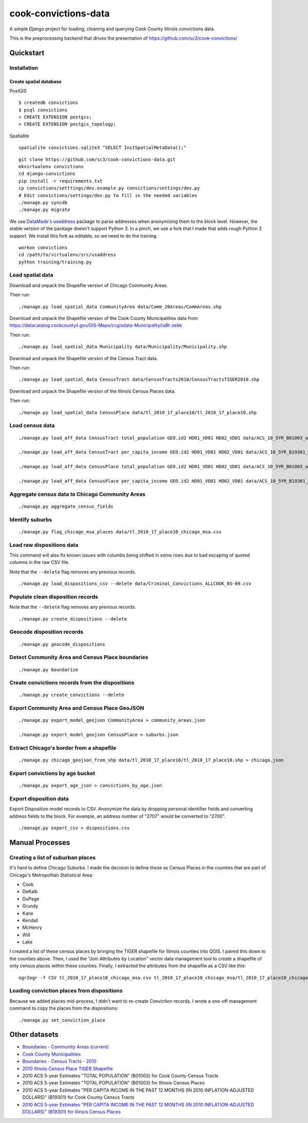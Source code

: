 =====================
cook-convictions-data
=====================

A simple Django project for loading, cleaning and querying Cook County Illinois convictions data.

This is the preprocessing backend that drives the presentation of https://github.com/sc3/cook-convictions/

Quickstart
==========

Installation
------------

Create spatial database
~~~~~~~~~~~~~~~~~~~~~~~

PostGIS

::

    $ createdb convictions
    $ psql convictions
    > CREATE EXTENSION postgis;
    > CREATE EXTENSION postgis_topology;

Spatialite

::

    spatialite convictions.sqlite3 "SELECT InitSpatialMetaData();"

::

    git clone https://github.com/sc3/cook-convictions-data.git
    mkvirtualenv convictions
    cd django-convictions
    pip install -r requirements.txt
    cp convictions/setttings/dev.example.py convictions/settings/dev.py
    # Edit convictions/settings/dev.py to fill in the needed variables
    ./manage.py syncdb
    ./manage.py migrate

We use `DataMade's <http://datamade.us/>`_ `usaddress <https://github.com/datamade/usaddress>`_ package to parse addresses when anonymizing them to the block level.  However, the stable version of the package doesn't support Python 3. In a pinch, we use a fork that I made that adds rough Python 3 support.  We install this fork as editable, so we need to do the training.

::

    workon convictions
    cd /path/to/virtualenv/src/usaddress
    python training/training.py


Load spatial data
-----------------

Download and unpack the Shapefile version of Chicago Community Areas.

Then run::

     ./manage.py load_spatial_data CommunityArea data/Comm_20Areas/CommAreas.shp

Download and unpack the Shapefile version of the Cook County Municipalities data from https://datacatalog.cookcountyil.gov/GIS-Maps/ccgisdata-Municipality/ta8t-zebk

Then run::

    ./manage.py load_spatial_data Municipality data/Municipality/Municipality.shp

Download and unpack the Shapefile version of the Census Tract data.

Then run::

    ./manage.py load_spatial_data CensusTract data/CensusTracts2010/CensusTractsTIGER2010.shp

Download and unpack the Shapefile version of the Illinois Census Places data.

Then run::

    ./manage.py load_spatial_data CensusPlace data/tl_2010_17_place10/tl_2010_17_place10.shp


Load census data
----------------

::

    ./manage.py load_aff_data CensusTract total_population GEO.id2 HD01_VD01 HD02_VD01 data/ACS_10_5YR_B01003_with_ann__totpop__tracts.csv

    ./manage.py load_aff_data CensusTract per_capita_income GEO.id2 HD01_VD01 HD02_VD01 data/ACS_10_5YR_B19301_with_ann__per_capita_income__tracts.csv

    ./manage.py load_aff_data CensusPlace total_population GEO.id2 HD01_VD01 HD02_VD01 data/ACS_10_5YR_B01003_with_ann__totpop__places.csv

    ./manage.py load_aff_data CensusPlace per_capita_income GEO.id2 HD01_VD01 HD02_VD01 data/ACS_10_5YR_B19301_with_ann__per_capita_income__places.csv

Aggregate census data to Chicago Community Areas
------------------------------------------------

::

    ./manage.py aggregate_census_fields


Identify suburbs
----------------

::

    ./manage.py flag_chicago_msa_places data/tl_2010_17_place10_chicago_msa.csv


Load raw dispositions data
--------------------------

This command will also fix known issues with columbs being shifted in some rows due to bad escaping of quoted columns in the raw CSV file.

Note that the ``--delete`` flag removes any previous records.

::

    ./manage.py load_dispositions_csv --delete data/Criminal_Convictions_ALLCOOK_05-09.csv


Populate clean disposition records
----------------------------------

Note that the ``--delete`` flag removes any previous records.

::

    ./manage.py create_dispositions --delete


Geocode disposition records
---------------------------

::

    ./manage.py geocode_dispositions


Detect Community Area and Census Place boundaries
-------------------------------------------------

::

    ./manage.py boundarize


Create convictions records from the dispositions
------------------------------------------------

::

    ./manage.py create_convictions --delete


Export Community Area and Census Place GeoJSON
----------------------------------------------

::

    ./manage.py export_model_geojson CommunityArea > community_areas.json

    ./manage.py export_model_geojson CensusPlace > suburbs.json


Extract Chicago's border from a shapefile
-----------------------------------------

::

    ./manage.py chicago_geojson_from_shp data/tl_2010_17_place10/tl_2010_17_place10.shp > chicago.json

Export convictions by age bucket
--------------------------------

::

   ./manage.py export_age_json > convictions_by_age.json


Export disposition data
-----------------------

Export Disposition model records to CSV.  Anonymize the data by dropping personal identifier fields and converting address fields to the block.  For example, an address number of "2707" would be converted to "2700".

::

    ./manage.py export_csv > dispositions.csv


Manual Processes
================

Creating a list of suburban places
----------------------------------

It's hard to define Chicago Suburbs.  I made the decision to define these as Census Places in the counties that are part of Chicago's Metropolitan Statistical Area:

* Cook
* DeKalb
* DuPage
* Grundy
* Kane
* Kendall
* McHenry
* Will
* Lake

I created a list of these census places by bringing the TIGER shapefile for Illinois counties into QGIS.  I paired this down to the counties above.  Then, I used the "Join Attributes by Location" vector data management tool to create a shapefile of only census places within these counties.  Finally, I extracted the attributes from the shapefile as a CSV like this:

::

     ogr2ogr -f CSV tl_2010_17_place10_chicago_msa.csv tl_2010_17_place10_chicago_msa/tl_2010_17_place10_chicago_msa.shp


Loading conviction places from dispositions
-------------------------------------------

Because we added places mid-process, I didn't want to re-create Conviction records.  I wrote a one-off management command to copy the places from the dispositions::

    ./manage.py set_conviction_place


Other datasets
==============

* `Boundaries - Community Areas (current) <https://data.cityofchicago.org/Facilities-Geographic-Boundaries/Boundaries-Community-Areas-current-/cauq-8yn6>`_
* `Cook County Municipalities <https://datacatalog.cookcountyil.gov/GIS-Maps/ccgisdata-Municipality/ta8t-zebk>`_
* `Boundaries - Census Tracts - 2010 <https://data.cityofchicago.org/Facilities-Geographic-Boundaries/Boundaries-Census-Tracts-2010/5jrd-6zik>`_
* `2010 Illinois Census Place TIGER Shapefile <http://www2.census.gov/geo/tiger/TIGER2010/PLACE/2010/tl_2010_17_place10.zip>`_
* 2010 ACS 5-year Estimates "TOTAL POPULATION" (B01003) for Cook County Census Tracts
* 2010 ACS 5-year Estimates "TOTAL POPULATION" (B01003) for Illinois Census Places
* 2010 ACS 5-year Estimates "PER CAPITA INCOME IN THE PAST 12 MONTHS (IN 2010 INFLATION-ADJUSTED DOLLARS)" (B19301) for Cook County Census Tracts
* `2010 ACS 5-year Estimates "PER CAPITA INCOME IN THE PAST 12 MONTHS (IN 2010 INFLATION-ADJUSTED DOLLARS)" (B19301) for Illinois Census Places <http://factfinder2.census.gov/faces/tableservices/jsf/pages/productview.xhtml?pid=ACS_10_5YR_B19301&prodType=table>`_
